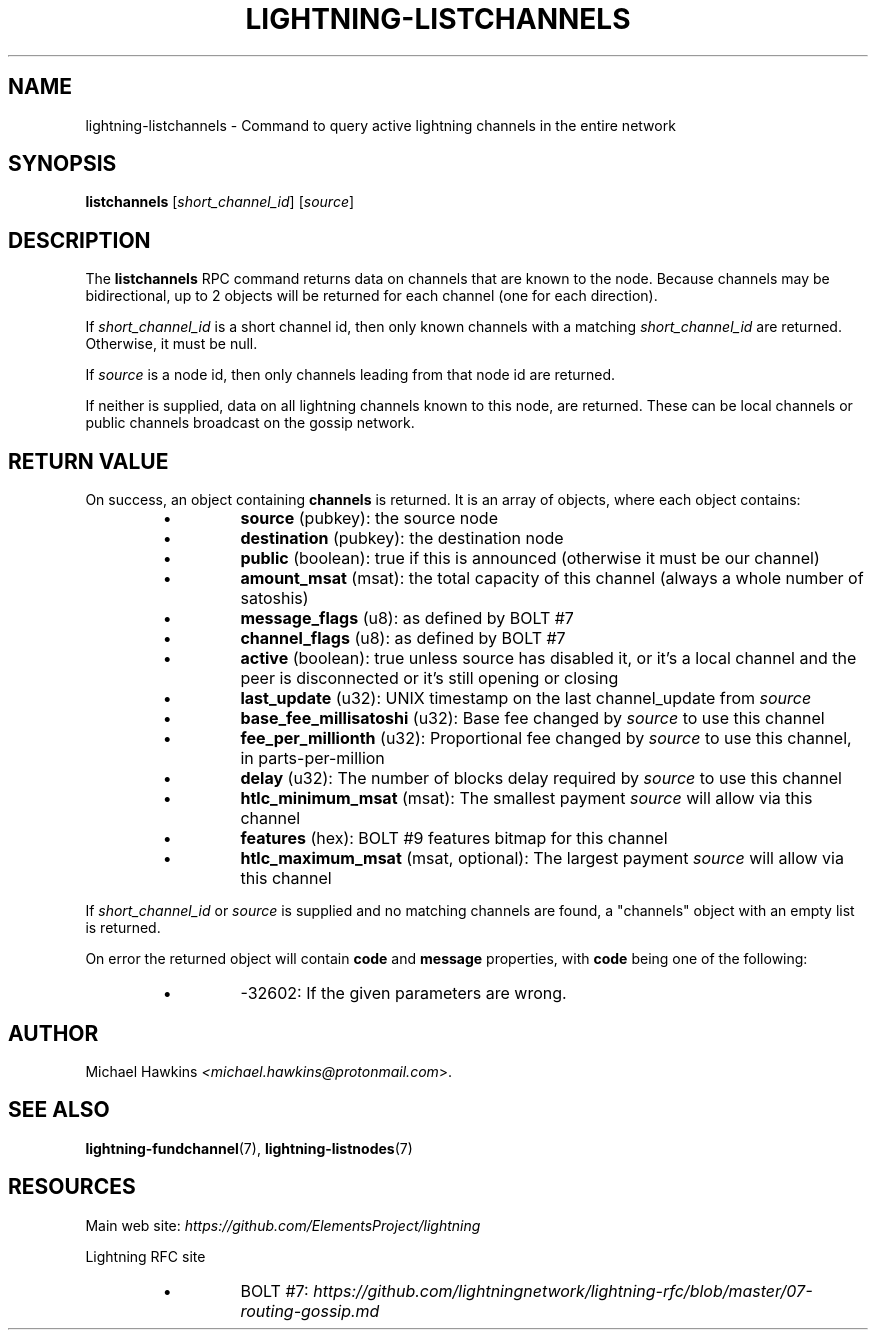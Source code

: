 .TH "LIGHTNING-LISTCHANNELS" "7" "" "" "lightning-listchannels"
.SH NAME
lightning-listchannels - Command to query active lightning channels in the entire network
.SH SYNOPSIS

\fBlistchannels\fR [\fIshort_channel_id\fR] [\fIsource\fR]

.SH DESCRIPTION

The \fBlistchannels\fR RPC command returns data on channels that are known
to the node\. Because channels may be bidirectional, up to 2 objects will
be returned for each channel (one for each direction)\.


If \fIshort_channel_id\fR is a short channel id, then only known channels with a
matching \fIshort_channel_id\fR are returned\.  Otherwise, it must be null\.


If \fIsource\fR is a node id, then only channels leading from that node id
are returned\.


If neither is supplied, data on all lightning channels known to this
node, are returned\. These can be local channels or public channels
broadcast on the gossip network\.

.SH RETURN VALUE

On success, an object containing \fBchannels\fR is returned\.  It is an array of objects, where each object contains:

.RS
.IP \[bu]
\fBsource\fR (pubkey): the source node
.IP \[bu]
\fBdestination\fR (pubkey): the destination node
.IP \[bu]
\fBpublic\fR (boolean): true if this is announced (otherwise it must be our channel)
.IP \[bu]
\fBamount_msat\fR (msat): the total capacity of this channel (always a whole number of satoshis)
.IP \[bu]
\fBmessage_flags\fR (u8): as defined by BOLT #7
.IP \[bu]
\fBchannel_flags\fR (u8): as defined by BOLT #7
.IP \[bu]
\fBactive\fR (boolean): true unless source has disabled it, or it's a local channel and the peer is disconnected or it's still opening or closing
.IP \[bu]
\fBlast_update\fR (u32): UNIX timestamp on the last channel_update from \fIsource\fR
.IP \[bu]
\fBbase_fee_millisatoshi\fR (u32): Base fee changed by \fIsource\fR to use this channel
.IP \[bu]
\fBfee_per_millionth\fR (u32): Proportional fee changed by \fIsource\fR to use this channel, in parts-per-million
.IP \[bu]
\fBdelay\fR (u32): The number of blocks delay required by \fIsource\fR to use this channel
.IP \[bu]
\fBhtlc_minimum_msat\fR (msat): The smallest payment \fIsource\fR will allow via this channel
.IP \[bu]
\fBfeatures\fR (hex): BOLT #9 features bitmap for this channel
.IP \[bu]
\fBhtlc_maximum_msat\fR (msat, optional): The largest payment \fIsource\fR will allow via this channel

.RE

If \fIshort_channel_id\fR or \fIsource\fR is supplied and no matching channels
are found, a "channels" object with an empty list is returned\.


On error the returned object will contain \fBcode\fR and \fBmessage\fR properties,
with \fBcode\fR being one of the following:

.RS
.IP \[bu]
-32602: If the given parameters are wrong\.

.RE
.SH AUTHOR

Michael Hawkins \fI<michael.hawkins@protonmail.com\fR>\.

.SH SEE ALSO

\fBlightning-fundchannel\fR(7), \fBlightning-listnodes\fR(7)

.SH RESOURCES

Main web site: \fIhttps://github.com/ElementsProject/lightning\fR


Lightning RFC site

.RS
.IP \[bu]
BOLT #7:
\fIhttps://github.com/lightningnetwork/lightning-rfc/blob/master/07-routing-gossip.md\fR

.RE
\" SHA256STAMP:e228d4a2553ac8fc052fd0c3acfac32cdce6f0cfd37f1bb238a87de2fa99e553
